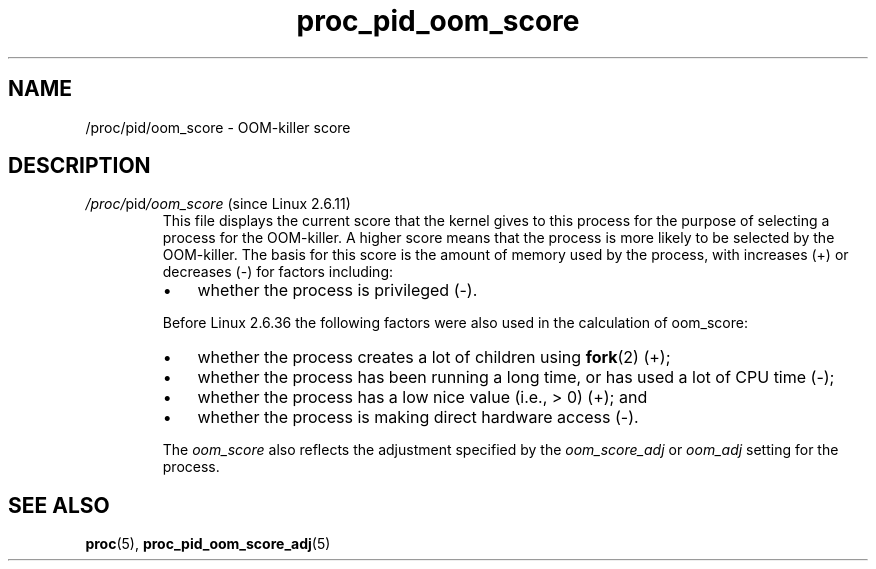 .\" Copyright (C) 1994, 1995, Daniel Quinlan <quinlan@yggdrasil.com>
.\" Copyright (C) 2002-2008, 2017, Michael Kerrisk <mtk.manpages@gmail.com>
.\" Copyright (C) 2023, Alejandro Colomar <alx@kernel.org>
.\"
.\" SPDX-License-Identifier: GPL-3.0-or-later
.\"
.TH proc_pid_oom_score 5 2024-05-02 "Linux man-pages 6.9.1"
.SH NAME
/proc/pid/oom_score \- OOM-killer score
.SH DESCRIPTION
.TP
.IR /proc/ pid /oom_score " (since Linux 2.6.11)"
.\" See mm/oom_kill.c::badness() before Linux 2.6.36 sources
.\" See mm/oom_kill.c::oom_badness() after Linux 2.6.36
.\" commit a63d83f427fbce97a6cea0db2e64b0eb8435cd10
This file displays the current score that the kernel gives to
this process for the purpose of selecting a process
for the OOM-killer.
A higher score means that the process is more likely to be
selected by the OOM-killer.
The basis for this score is the amount of memory used by the process,
with increases (+) or decreases (\-) for factors including:
.\" See mm/oom_kill.c::badness() before Linux 2.6.36 sources
.\" See mm/oom_kill.c::oom_badness() after Linux 2.6.36
.\" commit a63d83f427fbce97a6cea0db2e64b0eb8435cd10
.RS
.IP \[bu] 3
whether the process is privileged (\-).
.\" More precisely, if it has CAP_SYS_ADMIN or (pre 2.6.36) CAP_SYS_RESOURCE
.RE
.IP
Before Linux 2.6.36
the following factors were also used in the calculation of oom_score:
.RS
.IP \[bu] 3
whether the process creates a lot of children using
.BR fork (2)
(+);
.IP \[bu]
whether the process has been running a long time,
or has used a lot of CPU time (\-);
.IP \[bu]
whether the process has a low nice value (i.e., > 0) (+); and
.IP \[bu]
whether the process is making direct hardware access (\-).
.\" More precisely, if it has CAP_SYS_RAWIO
.RE
.IP
The
.I oom_score
also reflects the adjustment specified by the
.I oom_score_adj
or
.I oom_adj
setting for the process.
.SH SEE ALSO
.BR proc (5),
.BR proc_pid_oom_score_adj (5)
